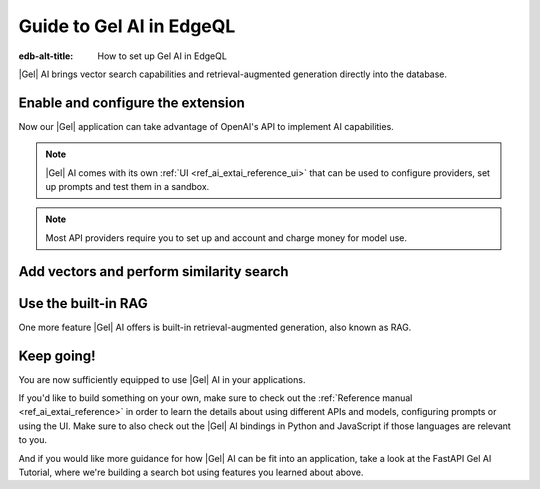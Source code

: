 .. _ref_ai_guide_edgeql:

=========================
Guide to Gel AI in EdgeQL
=========================

:edb-alt-title: How to set up Gel AI in EdgeQL


|Gel| AI brings vector search capabilities and retrieval-augmented generation
directly into the database.


Enable and configure the extension
==================================

.. edb:split-section::

    AI is a |Gel| extension. To enable it, we will need to add the extension
    to the app’s schema:

    .. code-block:: sdl

        using extension ai;


.. edb:split-section::

    |Gel| AI uses external APIs in order to get vectors and LLM completions. For it
    to work, we need to configure an API provider and specify their API key. Let's
    open EdgeQL REPL and run the following query:

    .. code-block:: edgeql

        configure current database
        insert ext::ai::OpenAIProviderConfig {
          secret := 'sk-....',
        };


Now our |Gel| application can take advantage of OpenAI's API to implement AI
capabilities.


.. note::

   |Gel| AI comes with its own :ref:`UI <ref_ai_extai_reference_ui>` that can
   be used to configure providers, set up prompts and test them in a sandbox.


.. note::

   Most API providers require you to set up and account and charge money for
   model use.


Add vectors and perform similarity search
=========================================

.. edb:split-section::

    Before we start introducing AI capabilities, let's set up our database with a
    schema and populate it with some data (we're going to be helping Komi-san keep
    track of her friends).

    .. code-block:: sdl

        module default {
            type Friend {
                required name: str {
                    constraint exclusive;
                };

                summary: str;               # A brief description of personality and role
                relationship_to_komi: str;  # Relationship with Komi
                defining_trait: str;        # Primary character trait or quirk
            }
        }

.. edb:split-section::

    Here's a shell command you can paste and run that will populate the
    database with some sample data.

    .. code-block:: bash
        :class: collapsible

        $ cat << 'EOF' > populate_db.edgeql
        insert Friend {
            name := 'Tadano Hitohito',
            summary := 'An extremely average high school boy with a remarkable ability to read the atmosphere and understand others\' feelings, especially Komi\'s.',
            relationship_to_komi := 'First friend and love interest',
            defining_trait := 'Perceptiveness',
        };

        insert Friend {
            name := 'Osana Najimi',
            summary := 'An extremely outgoing person who claims to have been everyone\'s childhood friend. Gender: Najimi.',
            relationship_to_komi := 'Second friend and social catalyst',
            defining_trait := 'Universal childhood friend',
        };

        insert Friend {
            name := 'Yamai Ren',
            summary := 'An intense and sometimes obsessive classmate who is completely infatuated with Komi.',
            relationship_to_komi := 'Self-proclaimed guardian and admirer',
            defining_trait := 'Obsessive devotion',
        };

        insert Friend {
            name := 'Katai Makoto',
            summary := 'A intimidating-looking but shy student who shares many communication problems with Komi.',
            relationship_to_komi := 'Fellow communication-challenged friend',
            defining_trait := 'Scary appearance but gentle nature',
        };

        insert Friend {
            name := 'Nakanaka Omoharu',
            summary := 'A self-proclaimed wielder of dark powers who acts like an anime character and is actually just a regular gaming enthusiast.',
            relationship_to_komi := 'Gaming buddy and chuunibyou friend',
            defining_trait := 'Chuunibyou tendencies',
        };
        EOF
        $ gel query -f populate_db.edgeql


.. edb:split-section::

    In order to get |Gel| to produce embedding vectors, we need to create a special
    ``deferred index`` on the type we would like to perform similarity search on.
    More specifically, we need to specify an EdgeQL expression that produces a
    string that we're going to create an embedding vector for. This is how we would
    set up an index if we wanted to perform similarity search on
    ``Friend.summary``:

    .. code-block:: sdl-diff

          module default {
              type Friend {
                  required name: str {
                      constraint exclusive;
                  };

                  summary: str;               # A brief description of personality and role
                  relationship_to_komi: str;  # Relationship with Komi
                  defining_trait: str;        # Primary character trait or quirk

        +         deferred index ext::ai::index(embedding_model := 'text-embedding-3-small')
        +             on (.summary);
              }
          }


.. edb:split-section::

    But actually, in our case it would be better if we could similarity search
    across all properties at the same time. We can define the index on a more
    complex expression - like a concatenation of string properties - like this:


    .. code-block:: sdl-diff

          module default {
              type Friend {
                  required name: str {
                      constraint exclusive;
                  };

                  summary: str;               # A brief description of personality and role
                  relationship_to_komi: str;  # Relationship with Komi
                  defining_trait: str;        # Primary character trait or quirk

                  deferred index ext::ai::index(embedding_model := 'text-embedding-3-small')
        -             on (.summary);
        +             on (
        +                 .name ++ ' ' ++ .summary ++ ' '
        +                 ++ .relationship_to_komi ++ ' '
        +                 ++ .defining_trait
        +             );
              }
          }


.. edb:split-section::

    Once we're done with schema modification, we need to apply them by going
    through a migration:

    .. code-block:: bash

        $ gel migration create
        $ gel migrate


.. edb:split-section::

    That's it! |Gel| will make necessary API requests in the background and create an
    index that will enable us to perform efficient similarity search like this:

    .. code-block:: edgeql

        select ext::ai::search(Friend, query_vector);


.. edb:split-section::

    Note that this function accepts an embedding vector as the second argument, not
    a text string. This means that in order to similarity search for a string, we
    need to create a vector embedding for it using the same model as we used to
    create the index. |Gel| offers an HTTP endpoint ``/ai/embeddings`` that can
    handle it for us. All we need to do is to pass the vector it produces into the
    search query:

    .. note::

        Note that we're passing our login and password in order to autheticate the
        request. We can find those using the CLI: ``gel instance credentials
        --json``. Learn about all the other ways you can authenticate a request
        :ref:`here <ref_http_auth>`.

    .. code-block:: bash

        $ curl --user user:password \
          --json '{"input": "Who helps Komi make friends?", "model": "text-embedding-3-small"}' \
          http://localhost:<port>/branch/main/ai/embeddings \
          | jq -r '.data[0].embedding' \                                                    # extract the embedding out of the JSON
          | tr -d '\n' \                                                                    # remove newlines
          | sed 's/^\[//;s/\]$//' \                                                         # remove square brackets
          | awk '{print "select ext::ai::search(Friend, <array<float32>>[" $0 "]);"}' \     # assemble the query
          | gel query --file -  # pass the query into Gel CLI



Use the built-in RAG
====================

One more feature |Gel| AI offers is built-in retrieval-augmented generation, also
known as RAG.

.. edb:split-section::

    |Gel| comes preconfigured to be able to process our text query, perform
    similarity search across the index we just created, pass the results to an LLM
    and return a response. We can access the built-in RAG using the ``/ai/rag``
    HTTP endpoint:


    .. code-block:: bash

        $ curl --user user:password --json '{
            "query": "Who helps Komi make friends?",
            "model": "gpt-4-turbo-preview",
            "context": {"query":"select Friend"}
          }' http://localhost:<port>/branch/main/ai/rag


.. edb:split-section::

    We can also stream the response like this:


    .. code-block:: bash-diff

          $ curl --user user:password --json '{
              "query": "Who helps Komi make friends?",
              "model": "gpt-4-turbo-preview",
              "context": {"query":"select Friend"},
        +     "stream": true,
            }' http://localhost:<port>/branch/main/ai/rag


Keep going!
===========

You are now sufficiently equipped to use |Gel| AI in your applications.

If you'd like to build something on your own, make sure to check out the
:ref:`Reference manual <ref_ai_extai_reference>` in order to learn the details
about using different APIs and models, configuring prompts or using the UI.
Make sure to also check out the |Gel| AI bindings in Python and JavaScript if
those languages are relevant to you.

And if you would like more guidance for how |Gel| AI can be fit into an
application, take a look at the FastAPI Gel AI Tutorial, where we're building a
search bot using features you learned about above.


